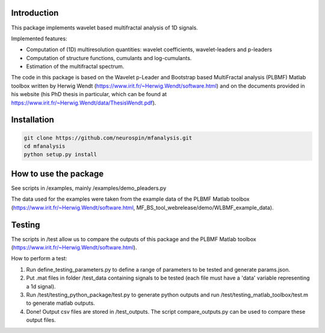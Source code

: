 Introduction
============

This package implements wavelet based multifractal analysis of 1D signals.

Implemented features:

* Computation of (1D) multiresolution quantities: wavelet coefficients, wavelet-leaders and p-leaders
* Computation of structure functions, cumulants and log-cumulants.
* Estimation of the multifractal spectrum.


The code in this package is based on the Wavelet p-Leader and Bootstrap based MultiFractal analysis (PLBMF) Matlab toolbox written by Herwig Wendt (https://www.irit.fr/~Herwig.Wendt/software.html) and on the documents provided in his website (his PhD thesis in particular, which can be found at https://www.irit.fr/~Herwig.Wendt/data/ThesisWendt.pdf).


Installation
============


.. code:: shell

    git clone https://github.com/neurospin/mfanalysis.git
    cd mfanalysis
    python setup.py install


How to use the package
============

See scripts in /examples, mainly /examples/demo_pleaders.py 

The data used for the examples were taken from the example data of the PLBMF Matlab toolbox (https://www.irit.fr/~Herwig.Wendt/software.html, MF_BS_tool_webrelease/demo/WLBMF_example_data).


Testing
============

The scripts in /test allow us to compare the outputs of this package and the PLBMF Matlab toolbox (https://www.irit.fr/~Herwig.Wendt/software.html). 

How to perform a test:

1. Run define_testing_parameters.py to define a range of parameters to be tested and generate params.json.

2. Put .mat files in folder /test_data containing signals to be tested (each file must have a 'data' variable representing a 1d signal).

3. Run /test/testing_python_package/test.py to generate python outputs and run  /test/testing_matlab_toolbox/test.m to generate matlab outputs.

4. Done! Output csv files are stored in /test_outputs. The script compare_outputs.py can be used to compare these output files.
